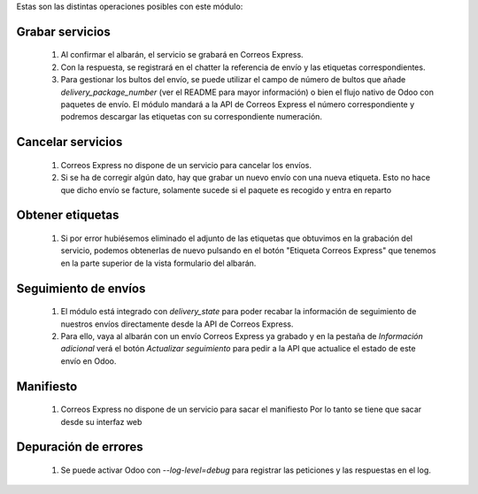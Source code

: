 Estas son las distintas operaciones posibles con este módulo:

Grabar servicios
~~~~~~~~~~~~~~~~

  #. Al confirmar el albarán, el servicio se grabará en Correos Express.
  #. Con la respuesta, se registrará en el chatter la referencia de envío y
     las etiquetas correspondientes.
  #. Para gestionar los bultos del envío, se puede utilizar el campo de número
     de bultos que añade `delivery_package_number` (ver el README para mayor
     información) o bien el flujo nativo de Odoo con paquetes de envío. El
     módulo mandará a la API de Correos Express el número correspondiente y podremos
     descargar las etiquetas con su correspondiente numeración.

Cancelar servicios
~~~~~~~~~~~~~~~~~~

  #. Correos Express no dispone de un servicio para cancelar los envíos.
  #. Si se ha de corregir algún dato, hay que grabar un nuevo envío con una nueva etiqueta.
     Esto no hace que dicho envío se facture, solamente sucede si el paquete es recogido y entra en reparto

Obtener etiquetas
~~~~~~~~~~~~~~~~~

  #. Si por error hubiésemos eliminado el adjunto de las etiquetas que obtuvimos
     en la grabación del servicio, podemos obtenerlas de nuevo pulsando en el
     botón "Etiqueta Correos Express" que tenemos en la parte superior de la vista
     formulario del albarán.

Seguimiento de envíos
~~~~~~~~~~~~~~~~~~~~~

  #. El módulo está integrado con `delivery_state` para poder recabar la
     información de seguimiento de nuestros envíos directamente desde la API de
     Correos Express.
  #. Para ello, vaya al albarán con un envío Correos Express ya grabado y en la pestaña de
     *Información adicional* verá el botón *Actualizar seguimiento* para pedir
     a la API que actualice el estado de este envío en Odoo.

Manifiesto
~~~~~~~~~~

  #. Correos Express no dispone de un servicio para sacar el manifiesto
     Por lo tanto se tiene que sacar desde su interfaz web

Depuración de errores
~~~~~~~~~~~~~~~~~~~~~

  #. Se puede activar Odoo con `--log-level=debug` para registrar las
     peticiones y las respuestas en el log.
